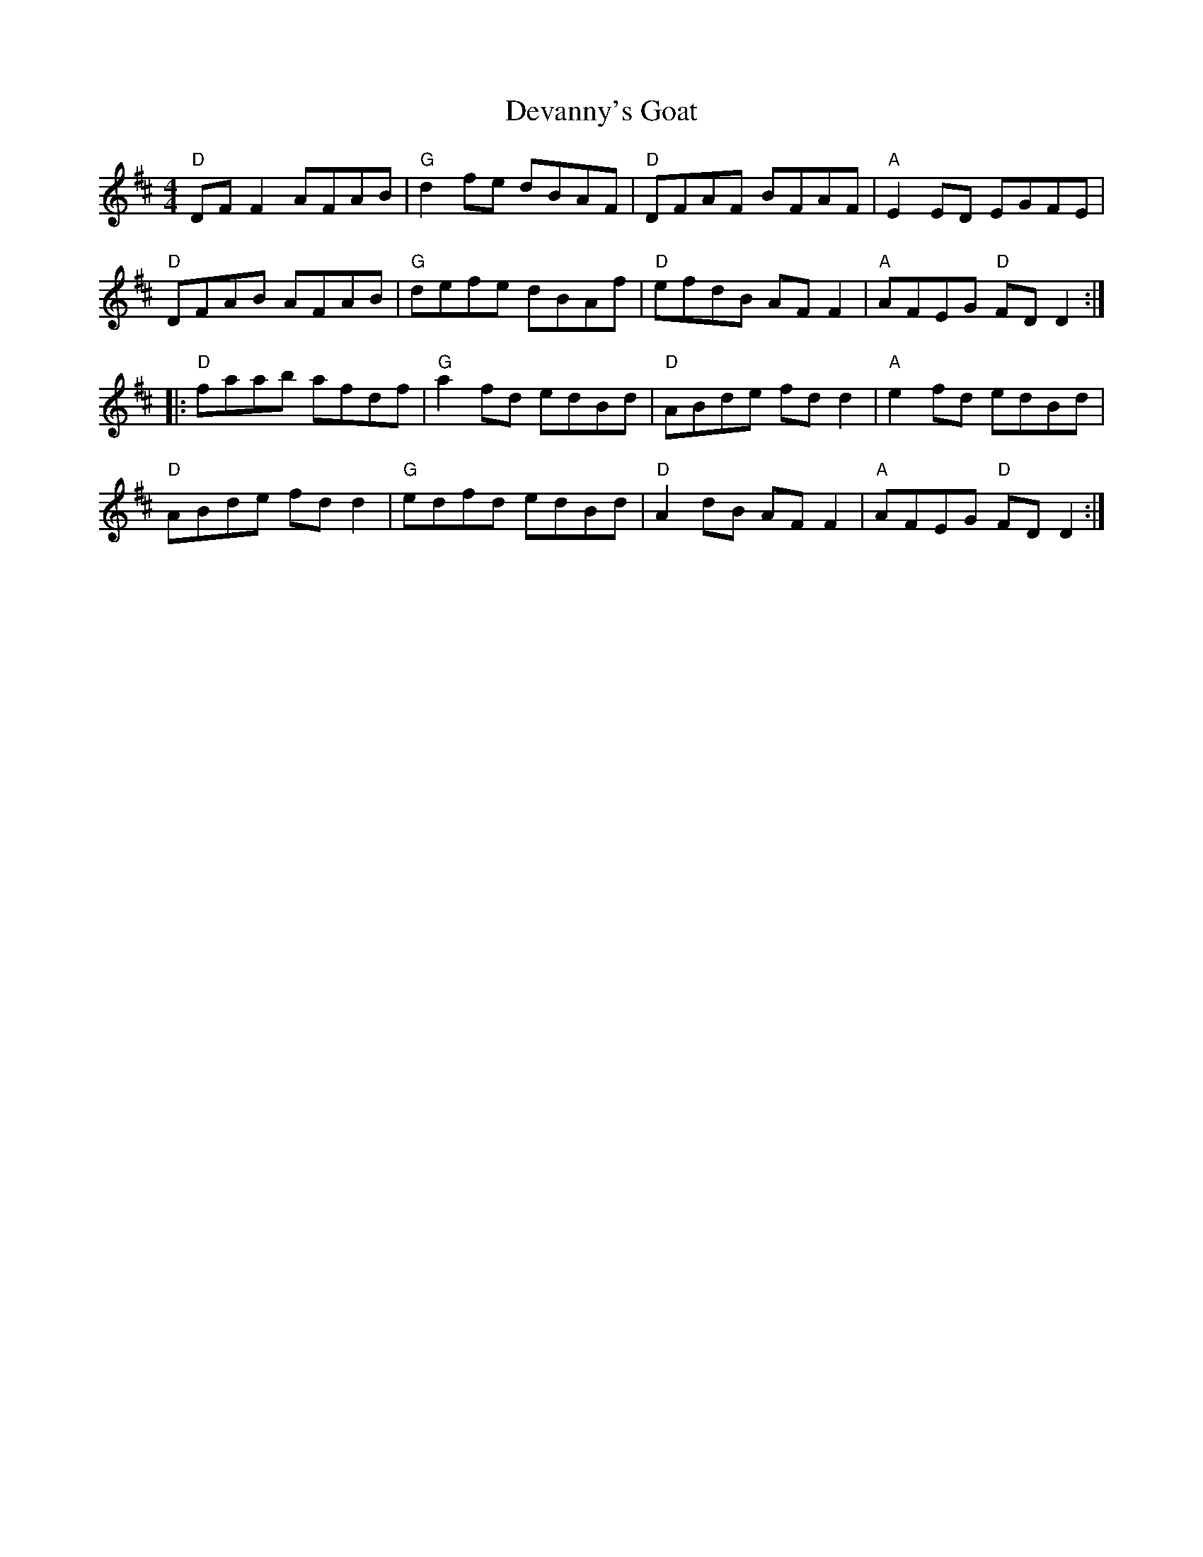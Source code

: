 X: 9935
T: Devanny's Goat
R: reel
M: 4/4
K: Dmajor
"D"DF F2 AFAB|"G"d2 fe dBAF|"D"DFAF BFAF|"A"E2 ED EGFE|
"D"DFAB AFAB|"G"defe dBAf|"D"efdB AF F2|"A"AFEG "D"FD D2:|
|:"D"faab afdf|"G"a2 fd edBd|"D"ABde fd d2|"A"e2 fd edBd|
"D"ABde fd d2|"G"edfd edBd|"D"A2 dB AF F2|"A"AFEG "D"FD D2:|

